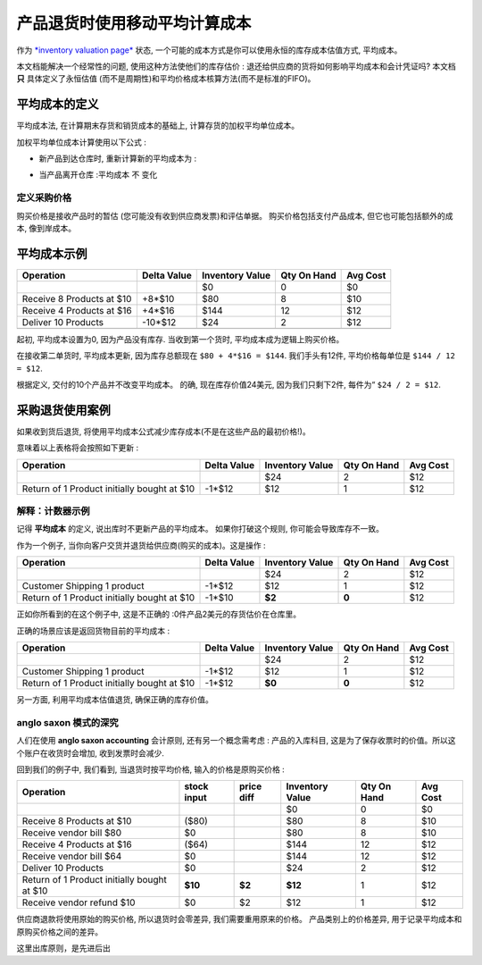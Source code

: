 ==========================================================
产品退货时使用移动平均计算成本
==========================================================

作为 `*inventory valuation
page* <https://www.odoo.com/documentation/functional/valuation.html>`__ 状态,
一个可能的成本方式是你可以使用永恒的库存成本估值方式, 平均成本。

本文档能解决一个经常性的问题, 使用这种方法使他们的库存估价 : 
退还给供应商的货将如何影响平均成本和会计凭证吗? 本文档 **只** 具体定义了永恒估值
(而不是周期性)和平均价格成本核算方法(而不是标准的FIFO)。

平均成本的定义
==========================

平均成本法, 在计算期末存货和销货成本的基础上, 计算存货的加权平均单位成本。

加权平均单位成本计算使用以下公式 :

- 新产品到达仓库时, 重新计算新的平均成本为 :

.. image:: media/avg01.png
   :align: center

- 当产品离开仓库 :平均成本 不 变化

定义采购价格
---------------------------

购买价格是接收产品时的暂估 (您可能没有收到供应商发票)和评估单据。
购买价格包括支付产品成本, 但它也可能包括额外的成本, 像到岸成本。

平均成本示例
====================

+-----------------------------+---------------+-------------------+---------------+------------+
| Operation                   | Delta Value   | Inventory Value   | Qty On Hand   | Avg Cost   |
+=============================+===============+===================+===============+============+
|                             |               | $0                | 0             | $0         |
+-----------------------------+---------------+-------------------+---------------+------------+
| Receive 8 Products at $10   | +8\*$10       | $80               | 8             | $10        |
+-----------------------------+---------------+-------------------+---------------+------------+
| Receive 4 Products at $16   | +4\*$16       | $144              | 12            | $12        |
+-----------------------------+---------------+-------------------+---------------+------------+
| Deliver 10 Products         | -10\*$12      | $24               | 2             | $12        |
+-----------------------------+---------------+-------------------+---------------+------------+
+-----------------------------+---------------+-------------------+---------------+------------+

起初, 平均成本设置为0, 因为产品没有库存. 当收到第一个货时, 平均成本成为逻辑上购买价格。

在接收第二单货时, 平均成本更新, 因为库存总额现在 ``$80 + 4*$16 = $144``. 
我们手头有12件, 平均价格每单位是 ``$144 / 12 = $12``.

根据定义, 交付的10个产品并不改变平均成本。
的确, 现在库存价值24美元, 因为我们只剩下2件, 每件为“ ``$24 / 2 = $12``.

采购退货使用案例
========================

如果收到货后退货, 将使用平均成本公式减少库存成本(不是在这些产品的最初价格!)。

意味着以上表格将会按照如下更新 :

+-----------------------------------------------+---------------+-------------------+---------------+------------+
| Operation                                     | Delta Value   | Inventory Value   | Qty On Hand   | Avg Cost   |
+===============================================+===============+===================+===============+============+
|                                               |               | $24               | 2             | $12        |
+-----------------------------------------------+---------------+-------------------+---------------+------------+
| Return of 1 Product initially bought at $10   | -1\*$12       | $12               | 1             | $12        |
+-----------------------------------------------+---------------+-------------------+---------------+------------+

解释：计数器示例
----------------------------

记得 **平均成本** 的定义, 说出库时不更新产品的平均成本。
如果你打破这个规则, 你可能会导致库存不一致。

作为一个例子, 当你向客户交货并退货给供应商(购买的成本)。这是操作 :

+-----------------------------------------------+---------------+-------------------+---------------+------------+
| Operation                                     | Delta Value   | Inventory Value   | Qty On Hand   | Avg Cost   |
+===============================================+===============+===================+===============+============+
|                                               |               | $24               | 2             | $12        |
+-----------------------------------------------+---------------+-------------------+---------------+------------+
| Customer Shipping 1 product                   | -1\*$12       | $12               | 1             | $12        |
+-----------------------------------------------+---------------+-------------------+---------------+------------+
| Return of 1 Product initially bought at $10   | -1\*$10       | **$2**            | **0**         | $12        |
+-----------------------------------------------+---------------+-------------------+---------------+------------+

正如你所看到的在这个例子中, 这是不正确的 :0件产品2美元的存货估价在仓库里。

正确的场景应该是返回货物目前的平均成本 :

+-----------------------------------------------+---------------+-------------------+---------------+------------+
| Operation                                     | Delta Value   | Inventory Value   | Qty On Hand   | Avg Cost   |
+===============================================+===============+===================+===============+============+
|                                               |               | $24               | 2             | $12        |
+-----------------------------------------------+---------------+-------------------+---------------+------------+
| Customer Shipping 1 product                   | -1\*$12       | $12               | 1             | $12        |
+-----------------------------------------------+---------------+-------------------+---------------+------------+
| Return of 1 Product initially bought at $10   | -1\*$12       | **$0**            | **0**         | $12        |
+-----------------------------------------------+---------------+-------------------+---------------+------------+

另一方面, 利用平均成本估值退货, 确保正确的库存价值。

anglo saxon 模式的深究
------------------------------------

人们在使用 **anglo saxon accounting** 会计原则, 还有另一个概念需考虑 :
产品的入库科目, 这是为了保存收票时的价值。所以这个账户在收货时会增加, 收到发票时会减少.

回到我们的例子中, 我们看到, 当退货时按平均价格, 输入的价格是原购买价格 :

+-----------------------------------------------+---------------+--------------+-------------------+---------------+------------+
| Operation                                     | stock input   | price diff   | Inventory Value   | Qty On Hand   | Avg Cost   |
+===============================================+===============+==============+===================+===============+============+
|                                               |               |              | $0                | 0             | $0         |
+-----------------------------------------------+---------------+--------------+-------------------+---------------+------------+
| Receive 8 Products at $10                     | ($80)         |              | $80               | 8             | $10        |
+-----------------------------------------------+---------------+--------------+-------------------+---------------+------------+
| Receive vendor bill $80                       | $0            |              | $80               | 8             | $10        |
+-----------------------------------------------+---------------+--------------+-------------------+---------------+------------+
| Receive 4 Products at $16                     | ($64)         |              | $144              | 12            | $12        |
+-----------------------------------------------+---------------+--------------+-------------------+---------------+------------+
| Receive vendor bill $64                       | $0            |              | $144              | 12            | $12        |
+-----------------------------------------------+---------------+--------------+-------------------+---------------+------------+
| Deliver 10 Products                           | $0            |              | $24               | 2             | $12        |
+-----------------------------------------------+---------------+--------------+-------------------+---------------+------------+
| Return of 1 Product initially bought at $10   | **$10**       | **$2**       | **$12**           | 1             | $12        |
+-----------------------------------------------+---------------+--------------+-------------------+---------------+------------+
| Receive vendor refund $10                     | $0            | $2           | $12               | 1             | $12        |
+-----------------------------------------------+---------------+--------------+-------------------+---------------+------------+

供应商退款将使用原始的购买价格, 所以退货时会零差异, 我们需要重用原来的价格。
产品类别上的价格差异, 用于记录平均成本和原购买价格之间的差异。

这里出库原则，是先进后出
